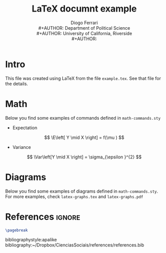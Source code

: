 #+TITLE: \LaTeX documnt example
#+AUTHOR: Diogo Ferrari\\
#+AUTHOR: Department of Political Science\\
#+AUTHOR: University of California, Riverside\\
#+AUTHOR: 

* Intro

This file was created using \LaTeX from the file ~example.tex~. See that file for the details.
* Math


Below you find some examples of commands defined in ~math-commands.sty~
- Expectation
\[
\E\left[ Y \mid X \right] = f(\mu )
\]
- Variance
\[
\Var\left[Y \mid X \right] = \sigma_{\epsilon }^{2} 
\]
* Diagrams

Below you find some examples of diagrams defined in ~math-commands.sty~. For more examples, check ~latex-graphs.tex~ and ~latex-graphs.pdf~

#+BEGIN_SRC latex :exports results :results raw
\begin{figure}[ht]\centering
\begin{tikzpicture}[thick,scale=1, every node/.style={transform shape}, on grid, auto]
\node at (0, 0) [latent] (x) {X} ;
\node[latent, above right = 1.5cm and 1.5cm of x] (z) {Z};
\node[latent, right = 3cm and 3cm of x] (y) {Y};
\node[latent, dashed, above left = 1.5cm and 1.5cm of x] (u1) {\( U_1 \)};
\node[latent, dashed, above right = 1.5cm and 1.5cm of u1] (u2) {\( U_2 \)};
%% edges
\edge {x} {y} ;
\edge {x} {z} ;
\edge {z} {y} ;
\edge {u1} {z} ;
\edge {u2} {z} ;
\edge {u2} {u1} ;
\edge {u1} {x} ;
\end{tikzpicture}
\end{figure}
#+END_SRC

* References                                                      :ignore:
  :PROPERTIES:
  :UNNUMBERED: t
  :END:
#+BEGIN_SRC latex
\pagebreak
#+END_SRC
bibliographystyle:apalike
bibliography:~/Dropbox/CienciasSociais/references/references.bib

